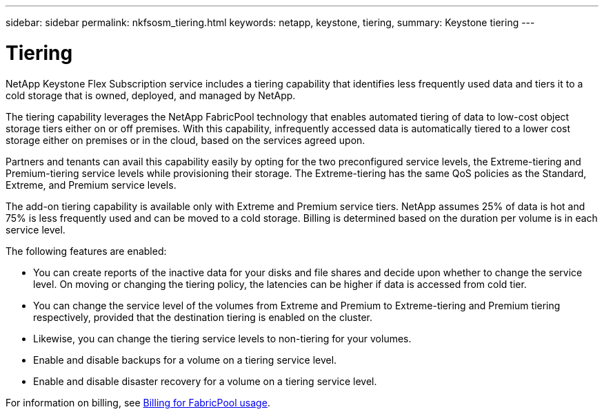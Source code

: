 ---
sidebar: sidebar
permalink: nkfsosm_tiering.html
keywords: netapp, keystone, tiering,
summary: Keystone tiering
---

= Tiering
:hardbreaks:
:nofooter:
:icons: font
:linkattrs:
:imagesdir: ./media/

[.lead]
NetApp Keystone Flex Subscription service includes a tiering capability that identifies less frequently used data and tiers it to a cold storage that is owned, deployed, and managed by NetApp.

The tiering capability leverages the NetApp FabricPool technology that enables automated tiering of data to low-cost object storage tiers either on or off premises. With this capability, infrequently accessed data is automatically tiered to a lower cost storage either on premises or in the cloud, based on the services agreed upon.

Partners and tenants can avail this capability easily by opting for the two preconfigured service levels, the Extreme-tiering and Premium-tiering service levels while provisioning their storage. The Extreme-tiering has the same QoS policies as the Standard, Extreme, and Premium service levels.

The add-on tiering capability is available only with Extreme and Premium service tiers. NetApp assumes 25% of data is hot and 75% is less frequently used and can be moved to a cold storage. Billing is determined based on the duration per volume is in each service level.

The following features are enabled:

* You can create reports of the inactive data for your disks and file shares and decide upon whether to change the service level. On moving or changing the tiering policy, the latencies can be higher if data is accessed from cold tier.
* You can change the service level of the volumes from Extreme and Premium to Extreme-tiering and Premium tiering respectively, provided that the destination tiering is enabled on the cluster.
* Likewise, you can change the tiering service levels to non-tiering for your volumes.
* Enable and disable backups for a volume on a tiering service level.
* Enable and disable disaster recovery for a volume on a tiering service level.

For information on billing, see link:nkfsosm_kfs_billing.html#billing-for-fabricpool-usage[Billing for FabricPool usage].
